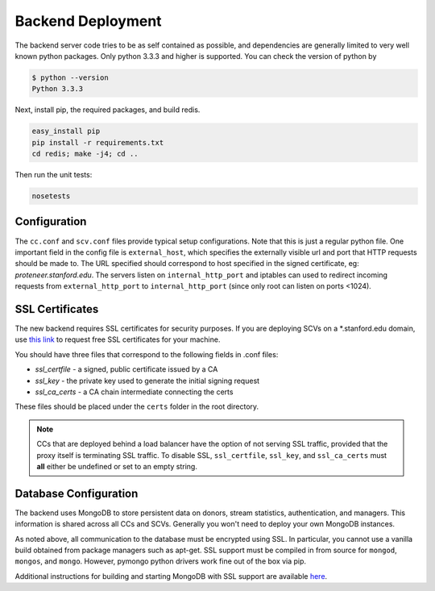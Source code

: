 Backend Deployment
==================
The backend server code tries to be as self contained as possible, and dependencies are generally limited to very well known python packages. Only python 3.3.3 and higher is supported. You can check the version of python by

.. sourcecode:: bash

    $ python --version
    Python 3.3.3

Next, install pip, the required packages, and build redis. 

.. sourcecode:: bash

    easy_install pip
    pip install -r requirements.txt
    cd redis; make -j4; cd ..

Then run the unit tests:

.. sourcecode:: bash
    
    nosetests

Configuration
-------------
The ``cc.conf`` and ``scv.conf`` files provide typical setup configurations. Note that this is just a regular python file. One important field in the config file is ``external_host``, which specifies the externally visible url and port that HTTP requests should be made to. The URL specified should correspond to host specified in the signed certificate, eg: *proteneer.stanford.edu*. The servers listen on ``internal_http_port`` and iptables can used to redirect incoming requests from ``external_http_port`` to ``internal_http_port`` (since only root can listen on ports <1024).

SSL Certificates
----------------
The new backend requires SSL certificates for security purposes. If you are deploying SCVs on a \*.stanford.edu domain, use `this link <https://itservices.stanford.edu/service/ssl/>`_ to request free SSL certificates for your machine.

You should have three files that correspond to the following fields in .conf files:

* *ssl_certfile* - a signed, public certificate issued by a CA
* *ssl_key* - the private key used to generate the initial signing request
* *ssl_ca_certs* - a CA chain intermediate connecting the certs

These files should be placed under the ``certs`` folder in the root directory.

.. note:: CCs that are deployed behind a load balancer have the option of not serving SSL traffic, provided that the proxy itself is terminating SSL traffic. To disable SSL, ``ssl_certfile``, ``ssl_key``, and ``ssl_ca_certs`` must **all** either be undefined or set to an empty string.

Database Configuration
----------------------
The backend uses MongoDB to store persistent data on donors, stream statistics, authentication, and managers. This information is shared across all CCs and SCVs. Generally you won't need to deploy your own MongoDB instances.

As noted above, all communication to the database must be encrypted using SSL. In particular, you cannot use a vanilla build obtained from package managers such as apt-get. SSL support must be compiled in from source for ``mongod``, ``mongos``, and ``mongo``. However, pymongo python drivers work fine out of the box via pip.

Additional instructions for building and starting MongoDB with SSL support are available `here <http://docs.mongodb.org/manual/tutorial/configure-ssl/>`_.
